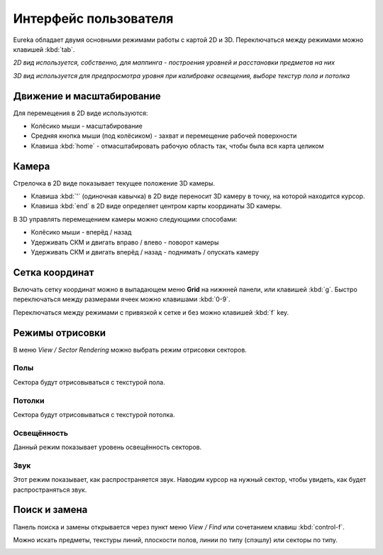 Интерфейс пользователя
======================

Eureka обладает двумя основными режимами работы с картой 2D и 3D. Переключаться между режимами можно клавишей :kbd:`tab`.

.. image:: 2d-view.png

*2D вид используется, собственно, для маппинга - построения уровней и расстановки предметов на них*

.. image:: 3d-view.png

*3D вид используется для предпросмотра уровня при калибровке освещения, выборе текстур пола и потолка*

Движение и масштабирование
-------------------

Для перемещения в 2D виде используются:

* Колёсико мыши - масштабирование
* Средняя кнопка мыши (под колёсиком) - захват и перемещение рабочей поверхности
* Клавиша :kbd:`home` - отмасштабировать рабочую область так, чтобы была вся карта целиком

Камера
----------

Стрелочка в 2D виде показывает текущее положение 3D камеры.

* Клавиша :kbd:`'` (одиночная кавычка) в 2D виде переносит 3D камеру в точку, на которой находится курсор.
* Клавиша :kbd:`end` в 2D виде определяет центром карты координаты 3D камеры.

.. image:: camera.png

В 3D управлять перемещением камеры можно следующими способами:

* Колёсико мыши - вперёд / назад
* Удерживать СКМ и двигать вправо / влево - поворот камеры
* Удерживать СКМ и двигать вперёд / назад - поднимать / опускать камеру

Сетка координат
---------------

Включать сетку координат можно в выпадающем меню **Grid** на нижнней панели, или клавишей :kbd:`g`. Быстро переключаться между размерами ячеек можно клавишами :kbd:`0-9`.

Переключаться между режимами с привязкой к сетке и без можно клавишей :kbd:`f` key.

.. image:: 2d-grid.png

.. На заметку::

    Если во время перетаскивания крупной карты редактор начнёт лагать, отключи на время перетаскивание сетку клавишей :kbd:`g`.

Режимы отрисовки
--------------

В меню `View / Sector Rendering` можно выбрать режим отрисовки секторов.

.. image:: sector-rendering-menu.png

Полы
^^^^

Сектора будут отрисовываться с текстурой пола.

.. image:: sector-rendering-floors.png

Потолки
^^^^^^^

Сектора будут отрисовываться с текстурой потолка.

.. image:: sector-rendering-ceilings.png

Освещённость
^^^^^^^^^^^^

Данный режим показывает уровень освещённость секторов.

.. image:: sector-rendering-lighting.png

Звук
^^^^

Этот режим показывает, как распространяется звук. Наводим курсор на нужный сектор, чтобы увидеть, как будет распространяться звук.

.. image:: sector-rendering-sound.png


Поиск и замена
----------------

Панель поиска и замены открывается через пункт меню `View / Find` или сочетанием клавиш :kbd:`control-f`.

Можно искать предметы, текстуры линий, плоскости полов, линии по типу (спэшлу) или секторы по типу.

.. image:: find-panel.png
